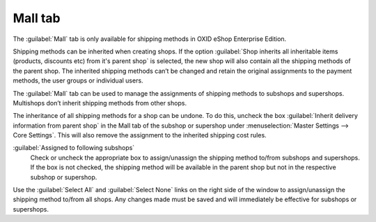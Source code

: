 ﻿Mall tab
========

The :guilabel:`Mall` tab is only available for shipping methods in OXID eShop Enterprise Edition.

Shipping methods can be inherited when creating shops. If the option :guilabel:`Shop inherits all inheritable items (products, discounts etc) from it's parent shop` is selected, the new shop will also contain all the shipping methods of the parent shop. The inherited shipping methods can’t be changed and retain the original assignments to the payment methods, the user groups or individual users.

The :guilabel:`Mall` tab can be used to manage the assignments of shipping methods to subshops and supershops. Multishops don’t inherit shipping methods from other shops.

.. image:: ../../media/screenshots/oxbadh01.png
   :alt: Shipping methods - Mall tab
   :height: 343
   :width: 650

The inheritance of all shipping methods for a shop can be undone. To do this, uncheck the box :guilabel:`Inherit delivery information from parent shop` in the Mall tab of the subshop or supershop under :menuselection:`Master Settings --> Core Settings`. This will also remove the assignment to the inherited shipping cost rules.

:guilabel:`Assigned to following subshops`
   Check or uncheck the appropriate box to assign/unassign the shipping method to/from subshops and supershops. If the box is not checked, the shipping method will be available in the parent shop but not in the respective subshop or supershop.

Use the :guilabel:`Select All` and :guilabel:`Select None` links on the right side of the window to assign/unassign the shipping method to/from all shops. Any changes made must be saved and will immediately be effective for subshops or supershops.

.. Intern: oxbadh, Status:, F1: deliveryset_mall.html